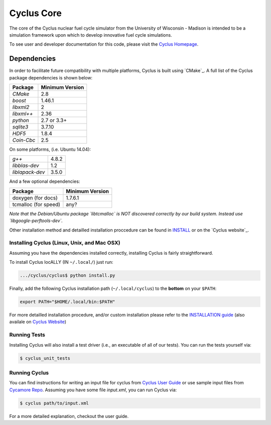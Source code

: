 ###########
Cyclus Core
###########

The core of the Cyclus nuclear fuel cycle simulator from the
University of Wisconsin - Madison is intended to be a simulation
framework upon which to develop innovative fuel cycle simulations.

To see user and developer documentation for this code, please visit
the `Cyclus Homepage`_.

******************************
Dependencies
******************************

In order to facilitate future compatibility with multiple platforms,
Cyclus is built using `CMake`_. A full list of the Cyclus package
dependencies is shown below:

====================   ==================
Package                Minimum Version
====================   ==================
`CMake`                2.8
`boost`                1.46.1
`libxml2`              2
`libxml++`             2.36
`python`               2.7 or 3.3+
`sqlite3`              3.7.10
`HDF5`                 1.8.4
`Coin-Cbc`             2.5
====================   ==================

On some platforms, (i.e. Ubuntu 14.04):

====================   ==================
`g++`                  4.8.2
`libblas-dev`          1.2
`liblapack-dev`        3.5.0
====================   ==================


And a few optional dependencies:

====================   ==================
Package                Minimum Version
====================   ==================
doxygen (for docs)     1.7.6.1
tcmalloc (for speed)   any?
====================   ==================

*Note that the Debian/Ubuntu package `libtcmalloc` is NOT discovered correctly
by our build system.  Instead use `libgoogle-perftools-dev`.*

Other installation method  and detailled installation proccedure
can be found in `INSTALL`_ or on the `Cyclus website`_.


Installing Cyclus (Linux, Unix, and Mac OSX)
=============================================

Assuming you have the dependencies installed correctly, installing Cyclus is
fairly straightforward.

To install Cyclus locALLY (IN ``~/.local/``) just run:

.. code-block:: bash

    .../cyclus/cyclus$ python install.py

Finally, add the following Cyclus installation path (``~/.local/cyclus``) to the
**bottom** on your ``$PATH``:

.. code-block:: bash

    export PATH="$HOME/.local/bin:$PATH"

For more detailled installation procedure, and/or custom installation please
refer to the `INSTALLATION guide <INSTALL.rst>`_ (also availale on `Cyclus
Website <http://fuelcycle.org/user/index.html>`_)

Running Tests
=============

Installing Cyclus will also install a test driver (i.e., an executable of all of
our tests). You can run the tests yourself via:

.. code-block:: bash

    $ cyclus_unit_tests

Running Cyclus
==============

You can find instructions for writing an input file for cyclus from `Cyclus User
Guide`_ or use sample input files from `Cycamore Repo`_. Assuming you have some
file `input.xml`, you can run Cyclus via:

.. code-block:: bash

    $ cyclus path/to/input.xml

For a more detailed explanation, checkout the user guide.

.. _`Cyclus Homepage`: http://fuelcycle.org/
.. _`Cyclus User Guide`: http://fuelcycle.org/user/index.html
.. _`Cyclus repo`: https://github.com/cyclus/cyclus
.. _`Cycamore Repo`: https://github.com/cyclus/cycamore
.. _`Cyclus website`: http://fuelcycle.org/user/install.html
.. _`INSTALL`: INSTALL.rst
.. _`CONTRIBUTING`: CONTRIBUTING.rst

